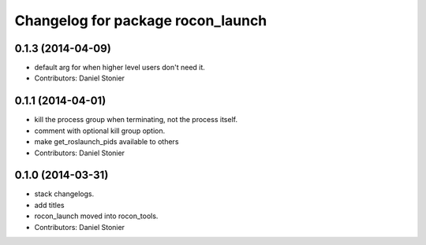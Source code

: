 ^^^^^^^^^^^^^^^^^^^^^^^^^^^^^^^^^^
Changelog for package rocon_launch
^^^^^^^^^^^^^^^^^^^^^^^^^^^^^^^^^^

0.1.3 (2014-04-09)
------------------
* default arg for when higher level users don't need it.
* Contributors: Daniel Stonier

0.1.1 (2014-04-01)
------------------
* kill the process group when terminating, not the process itself.
* comment with optional kill group option.
* make get_roslaunch_pids available to others
* Contributors: Daniel Stonier

0.1.0 (2014-03-31)
------------------
* stack changelogs.
* add titles
* rocon_launch moved into rocon_tools.
* Contributors: Daniel Stonier
